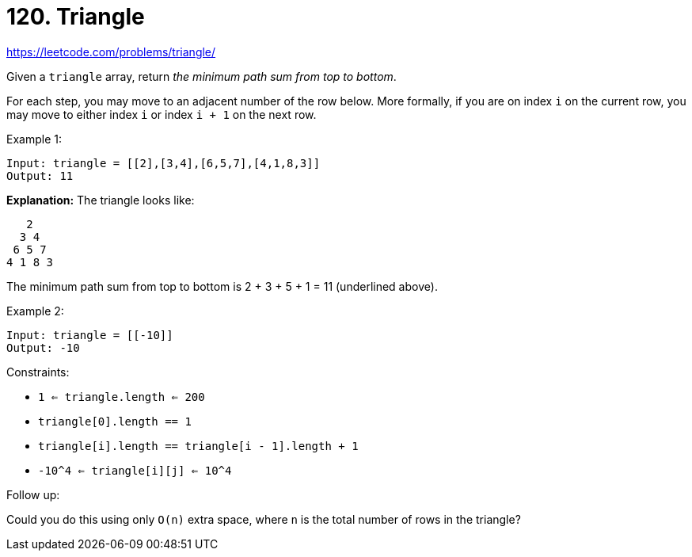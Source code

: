= 120. Triangle

https://leetcode.com/problems/triangle/

Given a `triangle` array, return _the minimum path sum from top to bottom_.

For each step, you may move to an adjacent number of the row below. More formally, if you are on index `i` on the current row, you may move to either index `i` or index `i + 1` on the next row.

.Example 1:
[source]
----
Input: triangle = [[2],[3,4],[6,5,7],[4,1,8,3]]
Output: 11
----
*Explanation:* The triangle looks like:
----
   2
  3 4
 6 5 7
4 1 8 3
----
The minimum path sum from top to bottom is 2 + 3 + 5 + 1 = 11 (underlined above).

.Example 2:
[source]
----
Input: triangle = [[-10]]
Output: -10
----

.Constraints:
* `1 <= triangle.length <= 200`
* `triangle[0].length == 1`
* `triangle[i].length == triangle[i - 1].length + 1`
* `-10^4 <= triangle[i][j] <= 10^4`

.Follow up:
Could you do this using only `O(n)` extra space, where `n` is the total number of rows in the triangle? 